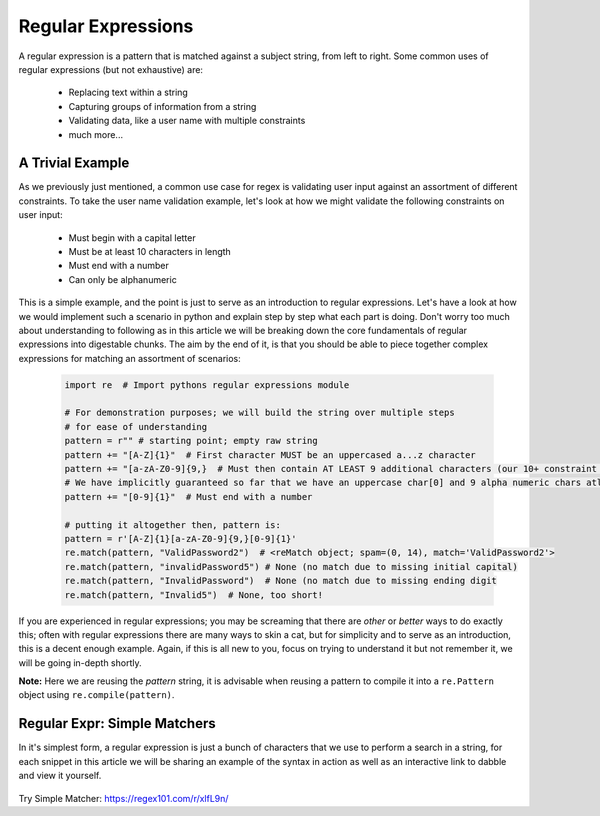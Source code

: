 Regular Expressions
====================

A regular expression is a pattern that is matched against a subject string, from left to right.
Some common uses of regular expressions (but not exhaustive) are:

    * Replacing text within a string
    * Capturing groups of information from a string
    * Validating data, like a user name with multiple constraints
    * much more...


A Trivial Example
------------------
As we previously just mentioned, a common use case for regex is validating user input against
an assortment of different constraints.  To take the user name validation example, let's look
at how we might validate the following constraints on user input:

    * Must begin with a capital letter
    * Must be at least 10 characters in length
    * Must end with a number
    * Can only be alphanumeric

This is a simple example, and the point is just to serve as an introduction to regular expressions.
Let's have a look at how we would implement such a scenario in python and explain step by step
what each part is doing.  Don't worry too much about understanding to following as in this article
we will be breaking down the core fundamentals of regular expressions into digestable chunks.  The
aim by the end of it, is that you should be able to piece together complex expressions for matching
an assortment of scenarios:


    .. code-block:: python

        import re  # Import pythons regular expressions module

        # For demonstration purposes; we will build the string over multiple steps
        # for ease of understanding
        pattern = r"" # starting point; empty raw string
        pattern += "[A-Z]{1}"  # First character MUST be an uppercased a...z character
        pattern += "[a-zA-Z0-9]{9,}  # Must then contain AT LEAST 9 additional characters (our 10+ constraint counting our uppercase)
        # We have implicitly guaranteed so far that we have an uppercase char[0] and 9 alpha numeric chars atleast
        pattern += "[0-9]{1}"  # Must end with a number

        # putting it altogether then, pattern is:
        pattern = r'[A-Z]{1}[a-zA-Z0-9]{9,}[0-9]{1}'
        re.match(pattern, "ValidPassword2")  # <reMatch object; spam=(0, 14), match='ValidPassword2'>
        re.match(pattern, "invalidPassword5") # None (no match due to missing initial capital)
        re.match(pattern, "InvalidPassword")  # None (no match due to missing ending digit
        re.match(pattern, "Invalid5")  # None, too short!

If you are experienced in regular expressions; you may be screaming that there are *other* or *better* ways to
do exactly this; often with regular expressions there are many ways to skin a cat, but for simplicity and to serve
as an introduction, this is a decent enough example.  Again, if this is all new to you, focus on trying to understand
it but not remember it, we will be going in-depth shortly.

**Note:** Here we are reusing the `pattern` string,  it is advisable when reusing a pattern to compile it into a
``re.Pattern`` object using ``re.compile(pattern)``.


Regular Expr: Simple Matchers
------------------------------

In it's simplest form, a regular expression is just a bunch of characters that we use to perform a search
in a string, for each snippet in this article we will be sharing an example of the syntax in action as well
as an interactive link to dabble and view it yourself.

    .. list-table:: Simple Matcher
        :header-rows: 1

        * - Pattern, Subject String, Expected Match
        * - example, This is a trivial example, This is a trivial **example**
          - bar, Foo bar, Foo **bar**

Try Simple Matcher: https://regex101.com/r/xlfL9n/



